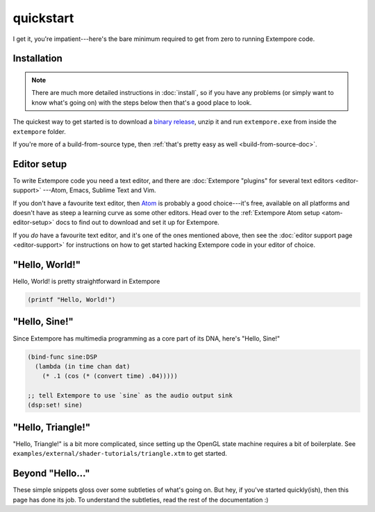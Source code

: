 quickstart
==========

I get it, you're impatient---here's the bare minimum required to get
from zero to running Extempore code.

Installation
------------

.. note:: There are much more detailed instructions in :doc:`install`,
          so if you have any problems (or simply want to know what's
          going on) with the steps below then that's a good place to
          look.
          
The quickest way to get started is to download a `binary release`_,
unzip it and run ``extempore.exe`` from inside the ``extempore``
folder.

.. _binary release: https://github.com/digego/extempore/releases

If you're more of a build-from-source type, then :ref:`that's pretty
easy as well <build-from-source-doc>`.

Editor setup
------------

To write Extempore code you need a text editor, and there are
:doc:`Extempore "plugins" for several text editors <editor-support>`
---Atom, Emacs, Sublime Text and Vim.

If you don't have a favourite text editor, then `Atom`_ is probably a
good choice---it's free, available on all platforms and doesn't have
as steep a learning curve as some other editors. Head over to the
:ref:`Extempore Atom setup <atom-editor-setup>` docs to find out to
download and set it up for Extempore.

If you *do* have a favourite text editor, and it's one of the ones
mentioned above, then see the :doc:`editor support page <editor-support>` for instructions on
how to get started hacking Extempore code in your editor of choice.

.. _Atom: https://atom.io/

"Hello, World!"
---------------

Hello, World! is pretty straightforward in Extempore

.. code-block:: extempore

  (printf "Hello, World!")

"Hello, Sine!"
--------------

Since Extempore has multimedia programming as a core part of its DNA,
here's "Hello, Sine!"

.. code-block:: extempore

  (bind-func sine:DSP
    (lambda (in time chan dat)
      (* .1 (cos (* (convert time) .04)))))

  ;; tell Extempore to use `sine` as the audio output sink
  (dsp:set! sine)

"Hello, Triangle!"
------------------

"Hello, Triangle!" is a bit more complicated, since setting up the
OpenGL state machine requires a bit of boilerplate. See
``examples/external/shader-tutorials/triangle.xtm`` to get started.

Beyond "Hello..."
-----------------

These simple snippets gloss over some subtleties of what's going on.
But hey, if you've started quickly(ish), then this page has done its
job. To understand the subtleties, read the rest of the documentation
:)
